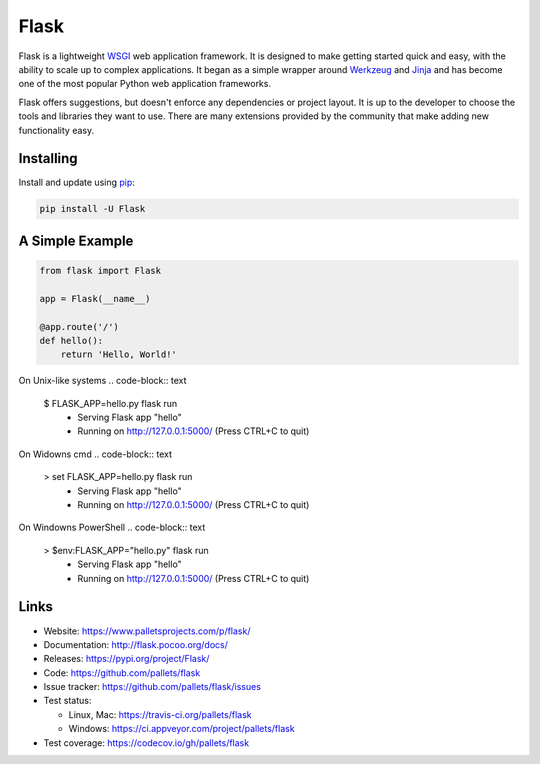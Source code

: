 Flask
=====

Flask is a lightweight `WSGI`_ web application framework. It is designed
to make getting started quick and easy, with the ability to scale up to
complex applications. It began as a simple wrapper around `Werkzeug`_
and `Jinja`_ and has become one of the most popular Python web
application frameworks.

Flask offers suggestions, but doesn't enforce any dependencies or
project layout. It is up to the developer to choose the tools and
libraries they want to use. There are many extensions provided by the
community that make adding new functionality easy.


Installing
----------

Install and update using `pip`_:

.. code-block:: text

    pip install -U Flask


A Simple Example
----------------

.. code-block:: python

    from flask import Flask

    app = Flask(__name__)

    @app.route('/')
    def hello():
        return 'Hello, World!'

On Unix-like systems
.. code-block:: text
    $ FLASK_APP=hello.py flask run
     * Serving Flask app "hello"
     * Running on http://127.0.0.1:5000/ (Press CTRL+C to quit)

On Widowns cmd
.. code-block:: text
    > set FLASK_APP=hello.py flask run
     * Serving Flask app "hello"
     * Running on http://127.0.0.1:5000/ (Press CTRL+C to quit)

On Windowns PowerShell
.. code-block:: text
    > $env:FLASK_APP="hello.py" flask run
     * Serving Flask app "hello"
     * Running on http://127.0.0.1:5000/ (Press CTRL+C to quit)




Links
-----

* Website: https://www.palletsprojects.com/p/flask/
* Documentation: http://flask.pocoo.org/docs/
* Releases: https://pypi.org/project/Flask/
* Code: https://github.com/pallets/flask
* Issue tracker: https://github.com/pallets/flask/issues
* Test status:

  * Linux, Mac: https://travis-ci.org/pallets/flask
  * Windows: https://ci.appveyor.com/project/pallets/flask

* Test coverage: https://codecov.io/gh/pallets/flask

.. _WSGI: https://wsgi.readthedocs.io
.. _Werkzeug: https://www.palletsprojects.com/p/werkzeug/
.. _Jinja: https://www.palletsprojects.com/p/jinja/
.. _pip: https://pip.pypa.io/en/stable/quickstart/
